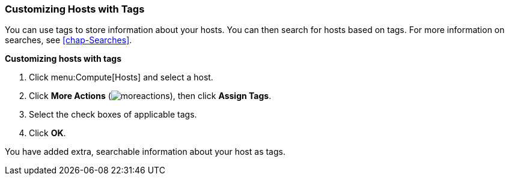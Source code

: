 [[Customizing_hosts_with_tags]]
=== Customizing Hosts with Tags

You can use tags to store information about your hosts. You can then search for hosts based on tags. For more information on searches, see xref:chap-Searches[].

*Customizing hosts with tags*

. Click menu:Compute[Hosts] and select a host.
. Click *More Actions* (image:../common/images/moreactions.png[]), then click *Assign Tags*.
. Select the check boxes of applicable tags.
. Click *OK*.

You have added extra, searchable information about your host as tags.
